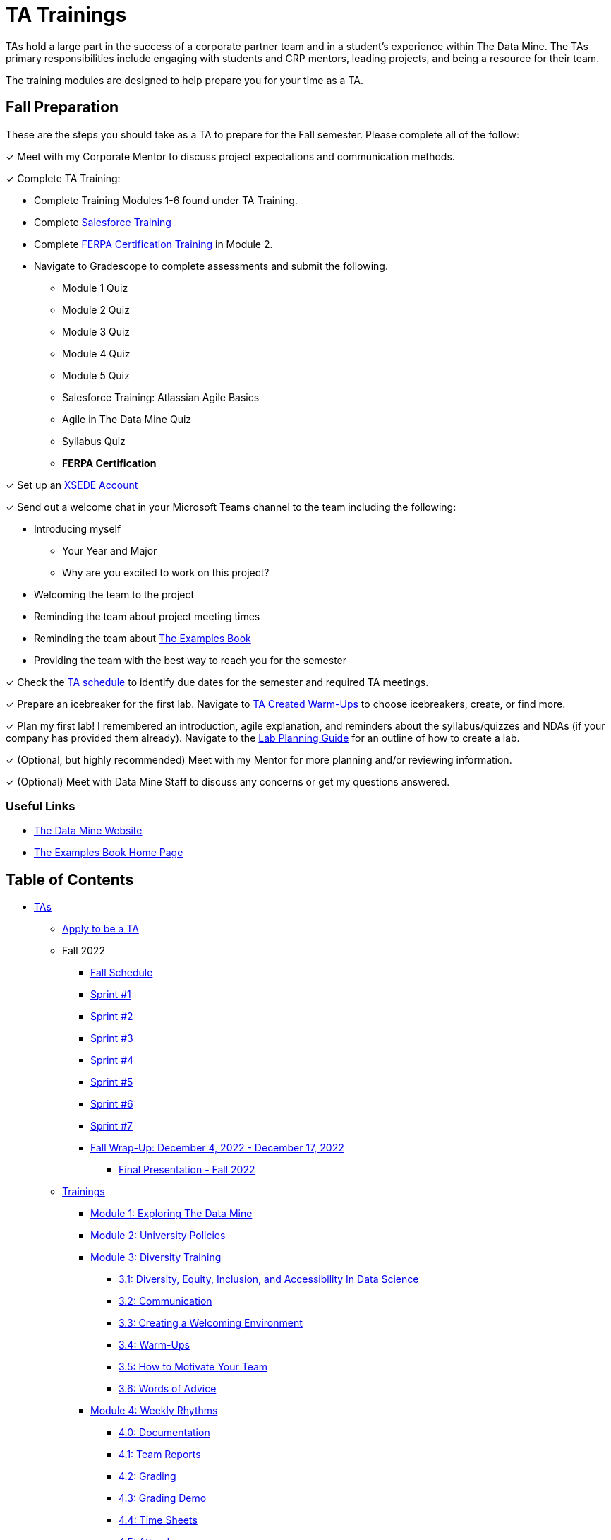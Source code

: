 = TA Trainings

TAs hold a large part in the success of a corporate partner team and in a student’s experience within The Data Mine. The TAs primary responsibilities include engaging with students and CRP mentors, leading projects, and being a resource for their team. 

The training modules are designed to help prepare you for your time as a TA. 

== Fall Preparation
These are the steps you should take as a TA to prepare for the Fall semester. Please complete all of the follow:

&#10003; Meet with my Corporate Mentor to discuss project expectations and communication methods. 

&#10003; Complete TA Training:

    * Complete Training Modules 1-6 found under TA Training.
    * Complete link:https://trailhead.salesforce.com/en[Salesforce Training] 
    * Complete link:https://www.purdue.edu/registrar/FERPA/certification.html[FERPA Certification Training] in Module 2.
    * Navigate to Gradescope to complete assessments and submit the following.
        ** Module 1 Quiz
        ** Module 2 Quiz
        ** Module 3 Quiz
        ** Module 4 Quiz
        ** Module 5 Quiz
        ** Salesforce Training: Atlassian Agile Basics
        ** Agile in The Data Mine Quiz
        ** Syllabus Quiz
        ** *FERPA Certification*

&#10003; Set up an https://the-examples-book.com/data-engineering/rcac/xsede-setup[XSEDE Account]


&#10003; Send out a welcome chat in your Microsoft Teams channel to the team including the following:

    * Introducing myself
        ** Your Year and Major
        ** Why are you excited to work on this project?
    * Welcoming the team to the project
    * Reminding the team about project meeting times
    * Reminding the team about link:https://the-examples-book.com/book/introduction[The Examples Book]
    * Providing the team with the best way to reach you for the semester

&#10003; Check the xref:fall2022/schedule.adoc[TA schedule] to identify due dates for the semester and required TA meetings.

&#10003; Prepare an icebreaker for the first lab. Navigate to xref:trainingModules/ta_training_module3_4_warmups.adoc[TA Created Warm-Ups] to choose icebreakers, create, or find more.

&#10003; Plan my first lab! I remembered an introduction, agile explanation, and reminders about the syllabus/quizzes and NDAs (if your company has provided them already). Navigate to the xref:trainingModules/ta_training_module4_8_labs.adoc[Lab Planning Guide] for an outline of how to create a lab.  

&#10003; (Optional, but highly recommended) Meet with my Mentor for more planning and/or reviewing information.

&#10003; (Optional) Meet with Data Mine Staff to discuss any concerns or get my questions answered.

=== Useful Links
* link:https://datamine.purdue.edu[The Data Mine Website]

* link:https://the-examples-book.com/book/introduction[The Examples Book Home Page]

== Table of Contents 
// Matches the nav doc for TAs

* xref:introduction.adoc[TAs]

** xref:apply.adoc[Apply to be a TA]

** Fall 2022
// *** xref:fall2022/pre_fall_prep.adoc[Pre-Fall Preparation]
*** xref:fall2022/schedule.adoc[Fall Schedule]
*** xref:fall2022/sprint1.adoc[Sprint #1]
*** xref:fall2022/sprint2.adoc[Sprint #2]
*** xref:fall2022/sprint3.adoc[Sprint #3]
*** xref:fall2022/sprint4.adoc[Sprint #4]
*** xref:fall2022/sprint5.adoc[Sprint #5]
*** xref:fall2022/sprint6.adoc[Sprint #6]
*** xref:fall2022/sprint7.adoc[Sprint #7]
*** xref:fall2022/fall_wrap_up.adoc[Fall Wrap-Up: December 4, 2022 - December 17, 2022]
**** xref:fall2022/final_presentation.adoc[Final Presentation - Fall 2022]  

** xref:trainingModules/introduction_trainings.adoc[Trainings]
*** xref:trainingModules/ta_training_module1.adoc[Module 1: Exploring The Data Mine]
*** xref:trainingModules/ta_training_module2.adoc[Module 2: University Policies]
*** xref:trainingModules/ta_training_module3.adoc[Module 3: Diversity Training]
**** xref:trainingModules/ta_training_module3_1_diversity.adoc[3.1: Diversity, Equity, Inclusion, and Accessibility In Data Science]
**** xref:trainingModules/ta_training_module3_2_communication.adoc[3.2: Communication]
**** xref:trainingModules/ta_training_module3_3_environment.adoc[3.3: Creating a Welcoming Environment]
**** xref:trainingModules/ta_training_module3_4_warmups.adoc[3.4: Warm-Ups]
**** xref:trainingModules/ta_training_module3_5_motivate.adoc[3.5: How to Motivate Your Team]
**** xref:trainingModules/ta_training_module3_6_advice.adoc[3.6: Words of Advice]
*** xref:trainingModules/ta_training_module4.adoc[Module 4: Weekly Rhythms]
**** xref:trainingModules/ta_training_module4_0_documentation.adoc[4.0: Documentation]
**** xref:trainingModules/ta_training_module4_1_team_report.adoc[4.1: Team Reports]
**** xref:trainingModules/ta_training_module4_2_grading.adoc[4.2: Grading]
**** xref:trainingModules/ta_training_module4_3_grading_demo.adoc[4.3: Grading Demo]
**** xref:trainingModules/ta_training_module4_4_time_sheets.adoc[4.4: Time Sheets]
**** xref:trainingModules/ta_training_module4_5_attendance.adoc[4.5: Attendance]
**** xref:trainingModules/ta_training_module4_6_meeting_notes.adoc[4.6: Meeting Notes]
**** xref:trainingModules/ta_training_module4_7_meetings.adoc[4.7: Team Meetings]
**** xref:trainingModules/ta_training_module4_8_labs.adoc[4.8: Team Labs]
**** xref:trainingModules/ta_training_module4_9_check_ins.adoc[4.9: Check-Ins]
*** xref:trainingModules/ta_training_module5.adoc[Module 5: Project Planning and Semester Guidance]
**** xref:trainingModules/ta_training_module5_1_project_guide.adoc[5.1: Project Mapping Guide]
**** xref:trainingModules/ta_training_module5_2_time_management.adoc[5.2: Time Management Template]
**** xref:trainingModules/ta_training_module5_3_dashboard_guide.adoc[5.3: Dashboard Guide]
**** xref:trainingModules/ta_training_module5_4_mentor_feedback.adoc[5.4: Mentor Feedback] 
**** xref:trainingModules/ta_training_module5_5_additional_tools.adoc[5.5: Additional Technical Tools]
**** xref:trainingModules/ta_training_module5_6_survey.adoc[5.6: Team Introduction Survey]
**** xref:trainingModules/ta_training_module5_7_peer_groups.adoc[5.7: Peer Mentor Groups]

*** xref:trainingModules/ta_training_module6.adoc[Module 6: Agile Training]
**** xref:trainingModules/ta_training_module6_cheatsheet.adoc[Module 6.1: Agile in The Data Mine Cheat Sheet]

*** xref:trainingModules/ta_training_assessment.adoc[Assessment]

** xref:trainingModules/ta_training_resources.adoc[Resources]

 
